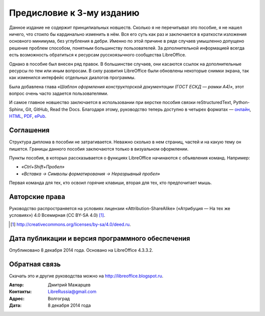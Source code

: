 

.. Список автозамен:
.. |ло| replace:: LibreOffice
.. |lo| replace:: LibreOffice


.. Дата:
.. |date| date:: %d.%m.%Y

==========================
Предисловие к 3-му изданию
==========================

Данное издание не содержит принципиальных новшеств. Сколько я не перечитывал это пособие, я не нашел ничего, что стоило бы кардинально изменить в нём. Вся его суть как раз и заключается в краткости изложения основного минимума, без углубления в дебри. Именно по этой причине в ряде случаев умышленно допущено решение проблем способом, понятным большинству пользователей. За дополнительной информацией всегда есть возможность обратиться к ресурсам русскоязычного сообщества LibreOffice.

Однако в пособие был внесен ряд правок. В большинстве случаев, они касаются ссылок на дополнительные ресурсы по тем или иным вопросам. В силу развития LibreOffice были обновлены некоторые снимки экрана, так как изменился интерфейс отдельных диалогов программы.

Была добавлена глава *«Шаблон оформления конструкторской документации (ГОСТ ЕСКД — рамки А4)»*, этот вопрос очень часто задается пользователями.

И самое главное новшество заключается в использовании при верстке пособия связки reStructuredText, Python-Sphinx, Git, GitHub, Read the Docs. Благодаря этому, руководство теперь доступно в четырех форматах — онлайн_, HTML_, PDF_, ePub_.

.. _онлайн: http://lo-diplom.readthedocs.org
.. _HTML: https://readthedocs.org/projects/lo-diplom/downloads/htmlzip/latest/
.. _PDF: https://readthedocs.org/projects/lo-diplom/downloads/pdf/latest/
.. _ePub: https://readthedocs.org/projects/lo-diplom/downloads/epub/latest/


Соглашения
----------

Структура диплома в пособии не затрагивается. Неважно сколько в нем страниц, частей и на какую тему он пишется. Границы данного пособия заключаются только в визуальном оформлении. 

Пункты пособия, в которых рассказывается о функциях LibreOffice начинаются с объявления команд. Например:

* *«Ctrl+Shift+Пробел»*
* *«Вставка → Символы форматирования → Неразрывный пробел»*

Первая команда для тех, кто освоил горячие клавиши, вторая для тех, кто предпочитает мышь.

Авторские права
---------------
Руководство распространяется на условиях лицензии «Attribution-ShareAlike» («Атрибуция — На тех же условиях») 4.0 Всемирная (CC BY-SA 4.0) [#]_.

.. [#] http://creativecommons.org/licenses/by-sa/4.0/deed.ru.

Дата публикации и версия программного обеспечения
-------------------------------------------------

Опубликовано 8 декабря 2014 года. Основано на LibreOffice 4.3.3.2.

Обратная связь
--------------

Скачать это и другие руководства можно на http://libreoffice.blogspot.ru.

:Автор: Дмитрий Мажарцев

:Контакты: LibreRussia@gmail.com

:Адрес: Волгоград

:Дата: 8 декабря 2014 года

